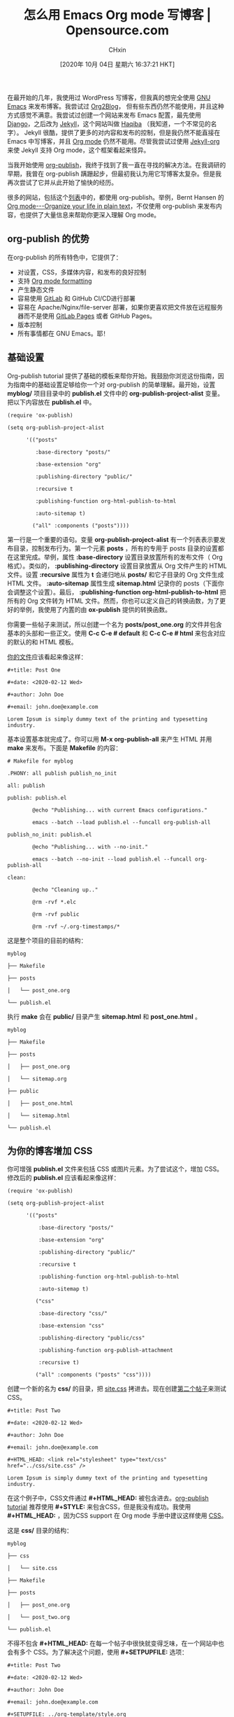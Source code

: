 #+TITLE: 怎么用 Emacs Org mode 写博客 | Opensource.com
#+URL: https://opensource.com/article/20/3/blog-emacs
#+AUTHOR: CHxin
#+CATEGORY: Org mode
#+DATE: [2020年 10月 04日 星期六 16:37:21 HKT]
#+LANGUAGE:  zh-CN
#+OPTIONS:  H:6 num:nil toc:t \n:nil ::t |:t ^:nil -:nil f:t *:t <:nil

在最开始的几年，我使用过 WordPress 写博客，但我真的想完全使用 [[https://www.gnu.org/software/emacs/][GNU Emacs]] 来发布博客。我尝试过 [[https://github.com/org2blog/org2blog][Org2Blog]]， 但有些东西仍然不能使用，并且这种方式感觉不满意。我尝试过创建一个网站来发布 Emacs 配置，最先使用 [[https://www.djangoproject.com/][Django]]，之后改为 [[https://jekyllrb.com/][Jekyll]]，这个网站叫做 [[https://github.com/psachin/haqiba][Haqiba]] （我知道，一个不常见的名字）。 Jekyll 很酷，提供了更多的对内容和发布的控制，但是我仍然不能直接在 Emacs 中写博客，并且 [[https://orgmode.org/][Org mode]] 仍然不能用。尽管我尝试过使用 [[https://github.com/eggcaker/jekyll-org][Jekyll-org]] 来使 Jekyll 支持 Org mode，这个框架看起来怪异。

当我开始使用 [[https://orgmode.org/manual/Publishing.html][org-publish]]，我终于找到了我一直在寻找的解决方法。在我调研的早期，我曾在 org-publish 蹒跚起步，但最初我认为用它写博客太复杂。但是我再次尝试了它并从此开始了愉快的经历。

很多的网站，包括这个[[https://pages.gitlab.io/org-mode/post3.html][列表]]中的，都使用 org-publish。举例，Bernt Hansen 的 [[http://doc.norang.ca/org-mode.html][Org mode---Organize your life in plain text]]，不仅使用 org-publish 来发布内容，也提供了大量信息来帮助你更深入理解 Org mode。

** org-publish 的优势
   :PROPERTIES:
   :CUSTOM_ID: advantages-of-org-publish
   :END:

在org-publish 的所有特色中，它提供了：
- 对设置，CSS，多媒体内容，和发布的良好控制
- 支持 [[https://orgmode.org/guide/][Org mode formatting]]
- 产生静态文件
- 容易使用 [[https://pages.gitlab.io/org-mode/post2.html][GitLab]] 和 GitHub CI/CD进行部署
- 容易在 Apache/Nginx/file-server 部署，如果你更喜欢把文件放在远程服务器而不是使用 [[https://docs.gitlab.com/ee/user/project/pages/][GitLab Pages]] 或者 GitHub Pages。
- 版本控制
- 所有事情都在 GNU Emacs。耶！

** 基础设置
   :PROPERTIES:
   :CUSTOM_ID: basic-setup
   :END:

Org-publish tutorial 提供了基础的模板来帮你开始。我鼓励你浏览这份指南，因为指南中的基础设置足够给你一个对 org-publish 的简单理解。最开始，设置 *myblog/* 项目目录中的 *publish.el* 文件中的 *org-publish-project-alist* 变量。把以下内容放在 *publish.el* 中。

#+BEGIN_EXAMPLE
  (require 'ox-publish)

  (setq org-publish-project-alist

        '(("posts"

           :base-directory "posts/"

           :base-extension "org"

           :publishing-directory "public/"

           :recursive t

           :publishing-function org-html-publish-to-html

           :auto-sitemap t)

          ("all" :components ("posts"))))
#+END_EXAMPLE

第一行是一个重要的语句。变量 *org-publish-project-alist* 有一个列表表示要发布目录，控制发布行为。第一个元素 *posts* ，所有的专用于 posts 目录的设置都在这里完成。举例，属性 *:base-directory* 设置目录放置所有的发布文件（ Org 格式）。类似的， *:publishing-directory* 设置目录放置从 Org 文件产生的 HTML 文件。设置 *:recursive* 属性为 *t* 会递归地从 *posts/* 和它子目录的 Org 文件生成 HTML 文件。 *:auto-sitemap* 属性生成 *sitemap.html* 记录你的 posts（下面你会调整这个设置）。最后， *:publishing-function org-html-publish-to-html* 把所有的 Org 文件转为 HTML 文件。然而，你也可以定义自己的转换函数，为了更好的举例，我使用了内置的由 *ox-publish* 提供的转换函数。

你需要一些帖子来测试，所以创建一个名为 *posts/post_one.org* 的文件并包含基本的头部和一些正文。使用 *C-c C-e # default* 和 *C-c C-e # html* 来包含对应的默认的和 HTML 模板。

[[https://gitlab.com/psachin/myblog/-/blob/master/posts/post_one.org][你的文件]]应该看起来像这样：

#+BEGIN_EXAMPLE
  #+title: Post One

  #+date: <2020-02-12 Wed>

  #+author: John Doe

  #+email: john.doe@example.com

  Lorem Ipsum is simply dummy text of the printing and typesetting industry.
#+END_EXAMPLE

基本设置基本就完成了。你可以用 *M-x org-publish-all* 来产生 HTML 并用 *make* 来发布。下面是 *Makefile* 的内容：

#+BEGIN_EXAMPLE
  # Makefile for myblog

  .PHONY: all publish publish_no_init

  all: publish

  publish: publish.el

          @echo "Publishing... with current Emacs configurations."

          emacs --batch --load publish.el --funcall org-publish-all

  publish_no_init: publish.el

          @echo "Publishing... with --no-init."

          emacs --batch --no-init --load publish.el --funcall org-publish-all

  clean:

          @echo "Cleaning up.."

          @rm -rvf *.elc

          @rm -rvf public

          @rm -rvf ~/.org-timestamps/*
#+END_EXAMPLE

这是整个项目的目前的结构：

#+BEGIN_EXAMPLE
  myblog

  ├── Makefile

  ├── posts

  │   └── post_one.org

  └── publish.el
#+END_EXAMPLE

执行 *make* 会在 *public/* 目录产生 *sitemap.html* 和 *post_one.html* 。

#+BEGIN_EXAMPLE
  myblog

  ├── Makefile

  ├── posts

  │   ├── post_one.org

  │   └── sitemap.org

  ├── public

  │   ├── post_one.html

  │   └── sitemap.html

  └── publish.el
#+END_EXAMPLE

** 为你的博客增加 CSS
   :PROPERTIES:
   :CUSTOM_ID: add-css-to-your-post
   :END:
你可增强 *publish.el* 文件来包括 CSS 或图片元素。为了尝试这个，增加 CSS。修改后的 *publish.el* 应该看起来像这样：

#+BEGIN_EXAMPLE
  (require 'ox-publish)

  (setq org-publish-project-alist

        '(("posts"

            :base-directory "posts/"

            :base-extension "org"

            :publishing-directory "public/"

            :recursive t

            :publishing-function org-html-publish-to-html

            :auto-sitemap t)

           ("css"

            :base-directory "css/"

            :base-extension "css"

            :publishing-directory "public/css"

            :publishing-function org-publish-attachment

            :recursive t)

           ("all" :components ("posts" "css"))))
#+END_EXAMPLE

创建一个新的名为 *css/* 的目录，把 [[https://gitlab.com/psachin/myblog/-/raw/master/css/site.css][site.css]] 拷进去。现在创建[[https://gitlab.com/psachin/myblog/-/raw/master/css/site.css][第二个帖子]]来测试 CSS。

#+BEGIN_EXAMPLE
  #+title: Post Two

  #+date: <2020-02-12 Wed>

  #+author: John Doe

  #+email: john.doe@example.com

  #+HTML_HEAD: <link rel="stylesheet" type="text/css" href="../css/site.css" />

  Lorem Ipsum is simply dummy text of the printing and typesetting industry.
#+END_EXAMPLE

在这个例子中，CSS文件通过 *#+HTML_HEAD:* 被包含进去。[[https://orgmode.org/worg/org-tutorials/org-publish-html-tutorial.html#org376932a][org-publish tutorial]] 推荐使用 *#+STYLE:* 来包含CSS，但是我没有成功。我使用 *#+HTML_HEAD:* ，因为CSS support 在 Org mode 手册中建议这样使用 [[https://orgmode.org/worg/org-tutorials/org-publish-html-tutorial.html#org376932a][CSS]]。

这是 *css/* 目录的结构：

#+BEGIN_EXAMPLE
  myblog

  ├── css

  │   └── site.css

  ├── Makefile

  ├── posts

  │   ├── post_one.org

  │   └── post_two.org

  └── publish.el
#+END_EXAMPLE

不得不包含 *#+HTML_HEAD:* 在每一个帖子中很快就变得乏味，在一个网站中也会有多个 CSS。为了解决这个问题，使用 *#+SETPUPFILE:* 选项：

#+BEGIN_EXAMPLE
  #+title: Post Two

  #+date: <2020-02-12 Wed>

  #+author: John Doe

  #+email: john.doe@example.com

  #+SETUPFILE: ../org-template/style.org

  Lorem Ipsum is simply dummy text of the printing and typesetting industry.
#+END_EXAMPLE

这个 *org-template/style.org* 文件包含了 CSS 文件路径：

#+BEGIN_EXAMPLE
  #+HTML_HEAD: <link rel="stylesheet" type="text/css" href="../css/site.css" />
#+END_EXAMPLE

下面是最终的结构：

#+BEGIN_EXAMPLE
  myblog

  ├── css

  │   └── site.css

  ├── Makefile

  ├── org-template

  │   └── style.org

  ├── posts

  │   ├── post_one.org

  │   └── post_two.org

  └── publish.el
#+END_EXAMPLE

** 修改 sitemap
   :PROPERTIES:
   :CUSTOM_ID: tweak-the-sitemap
   :END:
最后一项设置是生成 *index.html* 而不是 *sitemap.html* 。重命名标题并设置网站的作者和邮箱。下面是最终的 *publish.el* 文件：

#+BEGIN_EXAMPLE
  (require 'ox-publish)

  (setq org-publish-project-alist

        '(("posts"

           :base-directory "posts/"

           :base-extension "org"

           :publishing-directory "public/"

           :recursive t

           :publishing-function org-html-publish-to-html

           :auto-sitemap t

           :sitemap-title "Blog Index"

           :sitemap-filename "index.org"

           :sitemap-style list

           :author "John Doe"

           :email "john.doe@example.com"

           :with-creator t)

          ("css"

           :base-directory "css/"

           :base-extension "css"

           :publishing-directory "public/css"

           :publishing-function org-publish-attachment

           :recursive t)

           ("all" :components ("posts" "css"))))
#+END_EXAMPLE

如果你在配置项目的时候遇到困难，可以在 [[https://gitlab.com/psachin/myblog][GitLab page]] 参考我的项目。

** 使用已有的 org-publish 配置
   :PROPERTIES:
   :CUSTOM_ID: use-an-existing-org-publish-setup
   :END:

从零开始用 org-publish 建立博客很乏味。为了简化，你可以使用我的仓库作为基础模板来使用 org-publish 发布你的博客。

为使用它，克隆 *blog_template* 分支：

#+BEGIN_EXAMPLE
  git clone https://gitlab.com/psachin/psachin.gitlab.io -b blog_template --single-branch myblog
#+END_EXAMPLE

使用 *make* 来导出 Org 文件为 HTML 文件。 *public/* 目录会有所有的要发布的文件

#+BEGIN_EXAMPLE
  cd myblog

  make
#+END_EXAMPLE

在 *posts/template.org* 有一个模板博客供参考。你可用 *.gitlab-ci.yaml* 文件来发布 *public/* 中的内容到 GitLab Page。

** 小建议1
执行完 *make* 指令后， *public/* 目录会有所有的以供发布的静态文件。你所要做的就是设置服务器来服务这个目录，或者你可以使用 Python 的内置 *http.server* 模块本地渲染博客。

在 Python 3.6，使用：

#+BEGIN_EXAMPLE
  cd myblog/public

  python -m http.server
#+END_EXAMPLE

如果你用 Python 3.7，使用：

#+BEGIN_EXAMPLE
  cd myblog

  python -m http.server --directory=public
#+END_EXAMPLE

在浏览器中打开 [[http://localhost:8000/]] 来本地查看网站

** 小建议2

这是我最喜欢的方式。如果一个新的想法出现在我脑海中但我没有时间去处理，我用 org capture template 快速创建一个草稿。按下 *C-c c p*，打开一个缓冲窗口，使用下面定义的模板。当我完成了，按下 *C-c C-c* 来保存草稿。

把下面代码片段放到你现有的 Emacs 配置文件中（但是务必修改文件路径）：

#+BEGIN_EXAMPLE
  (defun create-blog-post ()

          "Create an org file in ~/source/myblog/posts."

          (interactive)

          (let ((name (read-string "Filename: ")))

          (expand-file-name (format "%s.org" name) "~/source/myblog/posts/")))

  (setq org-capture-templates

          '(("p" "Post" plain

                  (file create-blog-post)

                  (file "~/.emacs.d/org-templates/post.orgcaptmpl"))))
#+END_EXAMPLE

下面是 *~/.emacs.d/org-templates/post.orgcaptmpl* 的内容：

#+BEGIN_EXAMPLE
  #+title: %^{Name}

  #+date: <%<%Y-%m-%d>>

  #+keywords: draft

  #+setupfile: ../org-templates/post.org

  %?

  #+INCLUDE: "../disquss.inc"
#+END_EXAMPLE

想要更加透彻的 Org capture 模板的理解，可以看我的视频。

你曾用过 Org mode 发布网站或博客吗，或者你打算这样做吗？请在评论区中让我们知道你的经历。

